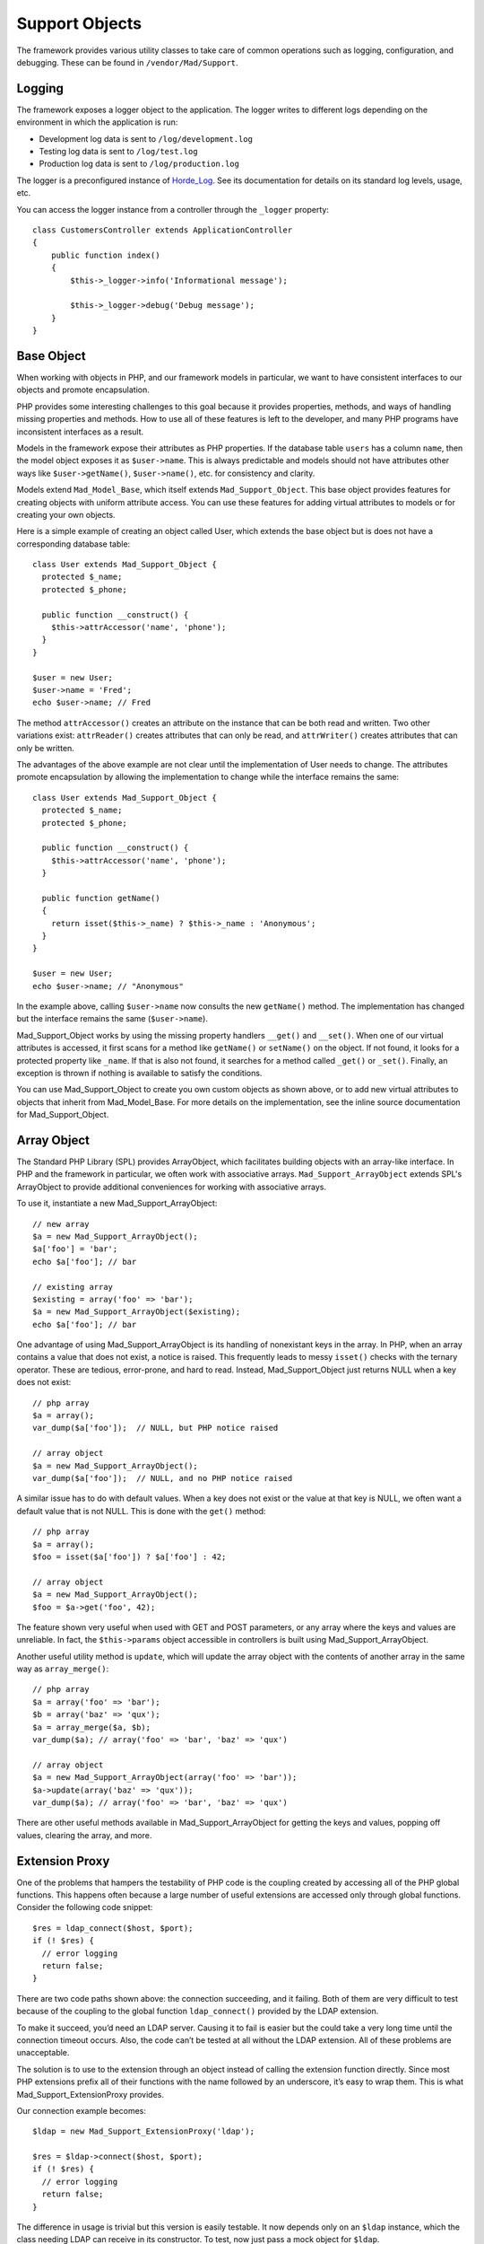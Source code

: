 Support Objects
***************

The framework provides various utility classes to take care of common operations such
as logging, configuration, and debugging. These can be found in
``/vendor/Mad/Support``.

Logging
=======

The framework exposes a logger object to the application. The logger
writes to different logs depending on the environment in which
the application is run:

- Development log data is sent to ``/log/development.log``
- Testing log data is sent to ``/log/test.log``
- Production log data is sent to ``/log/production.log``

The logger is a preconfigured instance of
`Horde_Log <http://www.horde.org/libraries/Horde_Log>`_.
See its documentation for details on its standard log levels, usage, etc.

You can access the logger instance from a controller
through the ``_logger`` property::

    class CustomersController extends ApplicationController
    {
        public function index()
        {
            $this->_logger->info('Informational message');

            $this->_logger->debug('Debug message');
        }
    }

Base Object
===========

When working with objects in PHP, and our framework models in particular,
we want to have consistent interfaces to our objects and promote encapsulation.

PHP provides some interesting challenges to this goal because it provides
properties, methods, and ways of handling missing properties and methods.
How to use all of these features is left to the developer,
and many PHP programs have inconsistent interfaces as a result.

Models in the framework expose their attributes as PHP properties.  If the
database table ``users`` has a column ``name``, then the model
object exposes it as ``$user->name``.  This is always predictable and
models should not have attributes other ways like ``$user->getName()``,
``$user->name()``, etc. for consistency and clarity.

Models extend ``Mad_Model_Base``, which itself extends ``Mad_Support_Object``.
This base object provides features for creating objects with uniform attribute
access.  You can use these features for adding virtual attributes to models or
for creating your own objects.

Here is a simple example of creating an object called User, which extends
the base object but is does not have a corresponding database table::

    class User extends Mad_Support_Object {
      protected $_name;
      protected $_phone;

      public function __construct() {
        $this->attrAccessor('name', 'phone');
      }
    }

    $user = new User;
    $user->name = 'Fred';
    echo $user->name; // Fred

The method ``attrAccessor()`` creates an attribute on the
instance that can be both read and written. Two other variations
exist: ``attrReader()`` creates attributes that can only be
read, and ``attrWriter()`` creates attributes that can only be
written.

The advantages of the above example are not clear until the implementation
of User needs to change.  The attributes promote encapsulation by allowing
the implementation to change while the interface remains the same::

    class User extends Mad_Support_Object {
      protected $_name;
      protected $_phone;

      public function __construct() {
        $this->attrAccessor('name', 'phone');
      }

      public function getName()
      {
        return isset($this->_name) ? $this->_name : 'Anonymous';
      }
    }

    $user = new User;
    echo $user->name; // "Anonymous"

In the example above, calling ``$user->name`` now consults the
new ``getName()`` method.  The implementation has changed
but the interface remains the same (``$user->name``).

Mad_Support_Object works by using the missing property handlers
``__get()`` and ``__set()``. When one of our virtual
attributes is accessed, it first scans for a method like
``getName()`` or ``setName()`` on the object. If not
found, it looks for a protected property like ``_name``. If
that is also not found, it searches for a method called
``_get()`` or ``_set()``. Finally, an exception is thrown if
nothing is available to satisfy the conditions.

You can use Mad_Support_Object to create you own custom objects as
shown above, or to add new virtual attributes to objects that inherit
from Mad_Model_Base.  For more details on the implementation, see
the inline source documentation for Mad_Support_Object.

Array Object
============

The Standard PHP Library (SPL) provides ArrayObject, which
facilitates building objects with an array-like interface.
In PHP and the framework in particular, we often work with associative arrays.
``Mad_Support_ArrayObject`` extends SPL's ArrayObject to provide
additional conveniences for working with associative arrays.

To use it, instantiate a new Mad_Support_ArrayObject::

    // new array
    $a = new Mad_Support_ArrayObject();
    $a['foo'] = 'bar';
    echo $a['foo']; // bar

    // existing array
    $existing = array('foo' => 'bar');
    $a = new Mad_Support_ArrayObject($existing);
    echo $a['foo']; // bar

One advantage of using Mad_Support_ArrayObject is its handling of nonexistant
keys in the array.  In PHP, when an array contains a value that does not exist,
a notice is raised.  This frequently leads to messy ``isset()`` checks with
the ternary operator.  These are tedious, error-prone, and hard to read.  Instead,
Mad_Support_Object just returns NULL when a key does not exist::

    // php array
    $a = array();
    var_dump($a['foo']);  // NULL, but PHP notice raised

    // array object
    $a = new Mad_Support_ArrayObject();
    var_dump($a['foo']);  // NULL, and no PHP notice raised

A similar issue has to do with default values.  When a key does not exist or the
value at that key is NULL, we often want a default value that is not NULL.  This is
done with the ``get()`` method::

    // php array
    $a = array();
    $foo = isset($a['foo']) ? $a['foo'] : 42;

    // array object
    $a = new Mad_Support_ArrayObject();
    $foo = $a->get('foo', 42);

The feature shown very useful when used with GET and POST
parameters, or any array where the keys and values are unreliable.
In fact, the ``$this->params`` object accessible in
controllers is built using Mad_Support_ArrayObject.

Another useful utility method is ``update``, which will update
the array object with the contents of another array in the same way
as ``array_merge()``::

    // php array
    $a = array('foo' => 'bar');
    $b = array('baz' => 'qux');
    $a = array_merge($a, $b);
    var_dump($a); // array('foo' => 'bar', 'baz' => 'qux')

    // array object
    $a = new Mad_Support_ArrayObject(array('foo' => 'bar'));
    $a->update(array('baz' => 'qux'));
    var_dump($a); // array('foo' => 'bar', 'baz' => 'qux')

There are other useful methods available in Mad_Support_ArrayObject
for getting the keys and values, popping off values, clearing the array, and more.

Extension Proxy
===============

One of the problems that hampers the testability of PHP code is the coupling
created by accessing all of the PHP global functions. This happens often
because a large number of useful extensions are accessed only through global
functions. Consider the following code snippet::

    $res = ldap_connect($host, $port);
    if (! $res) {
      // error logging
      return false;
    }

There are two code paths shown above: the connection succeeding, and it
failing. Both of them are very difficult to test because of the coupling to
the global function ``ldap_connect()`` provided by the LDAP extension.

To make it succeed, you’d need an LDAP server. Causing it to fail is easier
but the could take a very long time until the connection timeout occurs. Also,
the code can’t be tested at all without the LDAP extension. All of these
problems are unacceptable.

The solution is to use to the extension through an object instead
of calling the extension function directly. Since most PHP
extensions prefix all of their functions with the name followed by
an underscore, it’s easy to wrap them. This is what
Mad_Support_ExtensionProxy provides.

Our connection example becomes::

    $ldap = new Mad_Support_ExtensionProxy('ldap');

    $res = $ldap->connect($host, $port);
    if (! $res) {
      // error logging
      return false;
    }

The difference in usage is trivial but this version is easily testable. It now
depends only on an ``$ldap`` instance, which the class needing LDAP can receive in
its constructor. To test, now just pass a mock object for ``$ldap``.

